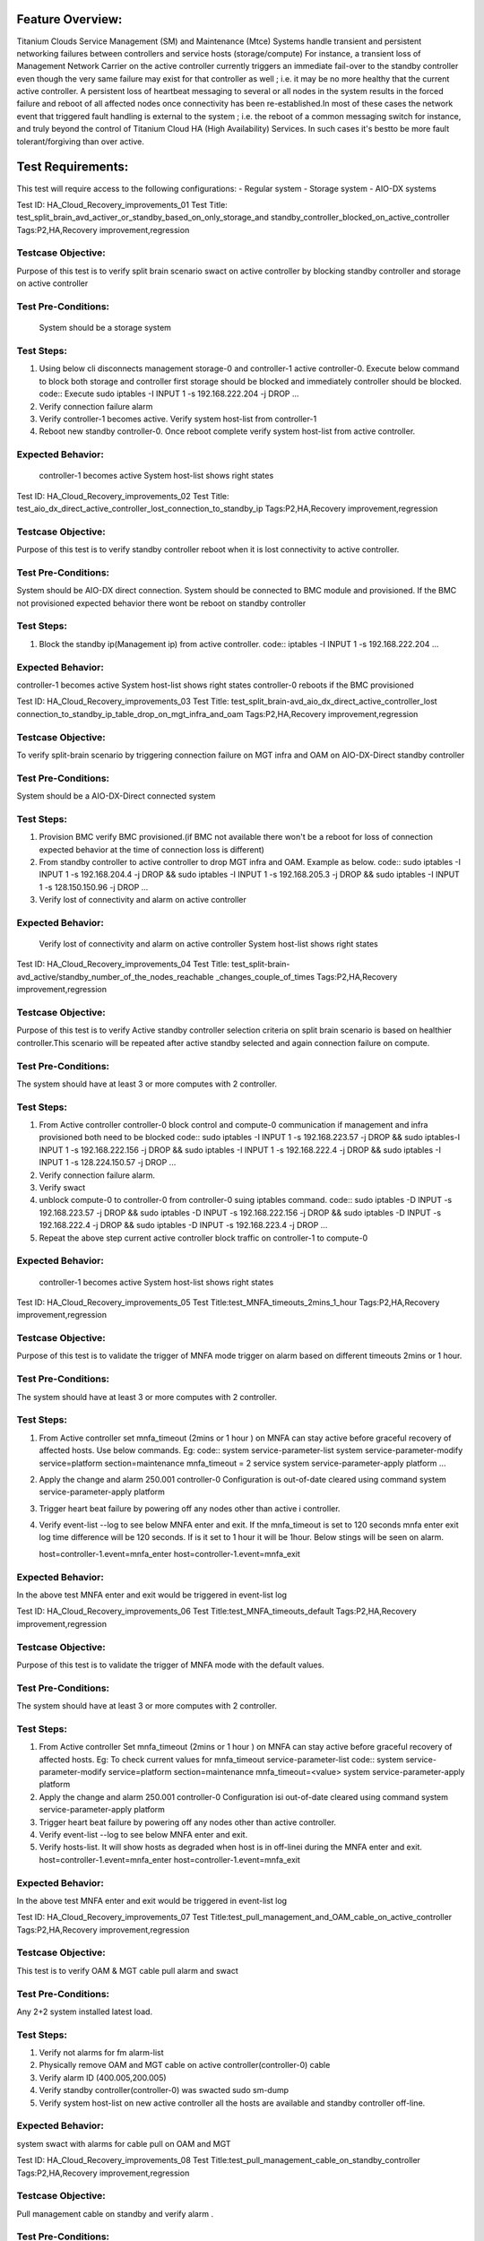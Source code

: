 Feature Overview:
=================
Titanium Clouds Service Management (SM) and Maintenance (Mtce)
Systems handle transient and persistent networking failures between
controllers and service hosts (storage/compute) For instance, a
transient loss of Management Network Carrier on the active controller
currently triggers an immediate fail-over to the standby controller even
though the very same failure may exist for that controller as well ; i.e.
it may be no more healthy that the current active controller. A persistent
loss of heartbeat messaging to several or all nodes in the system results in
the forced failure and reboot of all affected nodes once connectivity has been
re-established.In most of these cases the network event that triggered fault
handling is external to the system ; i.e. the reboot of a common messaging
switch for instance, and truly beyond the control of Titanium Cloud HA
(High Availability) Services. In such cases it's bestto be more fault
tolerant/forgiving than over active.

Test Requirements:
==================

This test will require access to the following configurations:
- Regular system
- Storage system
- AIO-DX systems

Test ID: HA_Cloud_Recovery_improvements_01
Test Title: test_split_brain_avd_activer_or_standby_based_on_only_storage_and
standby_controller_blocked_on_active_controller
Tags:P2,HA,Recovery improvement,regression


Testcase Objective:
--------------------------------
Purpose of this test is to verify split brain scenario swact on active
controller by blocking standby controller and storage on active controller

Test Pre-Conditions:
--------------------------
 System should be a storage system

Test Steps:
----------------
1. Using below cli disconnects management storage-0 and controller-1 active
   controller-0. Execute below command to block both storage and controller
   first storage should be blocked and immediately controller should be
   blocked.
   code::
   Execute sudo iptables -I INPUT 1 -s 192.168.222.204 -j DROP
   ...
2. Verify connection failure alarm
3. Verify controller-1 becomes active. Verify system host-list from
   controller-1
4. Reboot new standby controller-0. Once reboot complete verify system
   host-list from active controller.

Expected Behavior:
-----------------------------
 controller-1 becomes active
 System host-list shows right states


Test ID: HA_Cloud_Recovery_improvements_02
Test Title: test_aio_dx_direct_active_controller_lost_connection_to_standby_ip
Tags:P2,HA,Recovery improvement,regression

Testcase Objective:
--------------------------
Purpose of this test is to verify standby controller reboot when it is lost
connectivity to active controller.

Test Pre-Conditions:
--------------------------
System should be AIO-DX direct connection. System should be connected to
BMC module and provisioned. If the BMC not provisioned expected behavior
there wont be reboot on standby controller

Test Steps:
----------------
1. Block the standby ip(Management ip) from active controller.
   code::
   iptables -I INPUT 1 -s 192.168.222.204
   ...

Expected Behavior:
-------------------
controller-1 becomes active
System host-list shows right states
controller-0 reboots if the BMC provisioned

Test ID: HA_Cloud_Recovery_improvements_03
Test Title: test_split_brain-avd_aio_dx_direct_active_controller_lost
connection_to_standby_ip_table_drop_on_mgt_infra_and_oam
Tags:P2,HA,Recovery improvement,regression


Testcase Objective:
---------------------
To verify split-brain scenario by triggering connection failure on MGT infra
and OAM  on AIO-DX-Direct standby controller

Test Pre-Conditions:
----------------------
System should be a AIO-DX-Direct connected system

Test Steps:
----------------
1. Provision BMC verify BMC provisioned.(if BMC not available there won't
   be a reboot for loss of connection expected behavior at the time of
   connection loss is different)
2. From standby controller to active controller to drop MGT infra and OAM.
   Example as below.
   code::
   sudo iptables -I INPUT 1 -s 192.168.204.4 -j DROP && sudo iptables -I \
   INPUT 1 -s 192.168.205.3 -j DROP && sudo iptables -I \
   INPUT 1 -s 128.150.150.96 -j DROP
   ...
3. Verify lost of connectivity and alarm on active controller

Expected Behavior:
----------------------
 Verify lost of connectivity and alarm on active controller
 System host-list shows right states


Test ID: HA_Cloud_Recovery_improvements_04
Test Title: test_split-brain-avd_active/standby_number_of_the_nodes_reachable
_changes_couple_of_times
Tags:P2,HA,Recovery improvement,regression


Testcase Objective:
---------------------
Purpose of this test is to verify Active standby controller selection criteria
on split brain scenario is based on healthier controller.This scenario will be
repeated after active standby selected and again connection failure on compute.

Test Pre-Conditions:
--------------------------
The system should have at least 3 or more computes with 2 controller.

Test Steps:
--------------

1. From Active controller controller-0 block control and compute-0
   communication if management and infra provisioned both need to be blocked
   code::
   sudo iptables -I INPUT  1 -s 192.168.223.57  -j DROP && sudo iptables\
   -I INPUT  1 -s 192.168.222.156 -j DROP  && sudo iptables -I INPUT 1 \
   -s 192.168.222.4 -j DROP  && sudo iptables -I INPUT 1 -s \
   128.224.150.57 -j DROP
   ...
2. Verify connection failure alarm.
3. Verify swact
4. unblock compute-0 to controller-0 from controller-0 suing iptables command.
   code::
   sudo iptables -D INPUT -s 192.168.223.57  -j DROP && sudo iptables -D \
   INPUT -s 192.168.222.156 -j DROP  && sudo iptables -D INPUT -s \
   192.168.222.4 -j DROP  && sudo iptables -D INPUT -s 192.168.223.4 -j \
   DROP
   ...
5. Repeat the above step current active controller block traffic on
   controller-1 to compute-0

Expected Behavior:
--------------------
 controller-1 becomes active
 System host-list shows right states

Test ID: HA_Cloud_Recovery_improvements_05
Test Title:test_MNFA_timeouts_2mins_1_hour
Tags:P2,HA,Recovery improvement,regression

Testcase Objective:
---------------------
Purpose of this test is to validate the trigger of MNFA mode  trigger on alarm
based on different timeouts 2mins or 1 hour.

Test Pre-Conditions:
---------------------
The system should have at least 3 or more computes with 2 controller.

Test Steps:
----------------
1. From Active controller set mnfa_timeout (2mins or 1 hour ) on MNFA can
   stay active before graceful recovery of affected hosts. Use below commands.
   Eg:
   code::
   system service-parameter-list
   system service-parameter-modify service=platform section=maintenance \
   mnfa_timeout = 2 service
   system service-parameter-apply platform
   ...
2. Apply the change and alarm 250.001   controller-0 Configuration is
   out-of-date cleared using command
   system service-parameter-apply platform
3. Trigger heart beat failure by powering off any nodes other than active i
   controller.
4. Verify event-list --log  to see below MNFA enter and exit. If the
   mnfa_timeout is set to 120
   seconds mnfa enter exit log time difference will be 120 seconds.
   If is it set to 1 hour it will be 1hour. Below stings will be seen on alarm.

   host=controller-1.event=mnfa_enter
   host=controller-1.event=mnfa_exit

Expected Behavior:
---------------------
In the above test MNFA enter and exit would be triggered in event-list log

Test ID: HA_Cloud_Recovery_improvements_06
Test Title:test_MNFA_timeouts_default
Tags:P2,HA,Recovery improvement,regression

Testcase Objective:
---------------------
Purpose of this test is to validate the trigger of MNFA mode  with the default
values.

Test Pre-Conditions:
---------------------
The system should have at least 3 or more computes with 2 controller.

Test Steps:
------------

1. From Active controller
   Set mnfa_timeout (2mins or 1 hour ) on MNFA can stay active before graceful
   recovery of affected hosts.
   Eg:
   To check current values for mnfa_timeout service-parameter-list
   code::
   system service-parameter-modify service=platform section=maintenance \
   mnfa_timeout=<value>
   system service-parameter-apply platform
2. Apply the change and alarm 250.001 controller-0 Configuration isi
   out-of-date cleared using command system service-parameter-apply platform
3. Trigger heart beat failure by powering off any nodes other than active
   controller.
4. Verify event-list --log  to see below MNFA enter and exit.
5. Verify hosts-list. It will show hosts as degraded when host is in off-linei
   during the MNFA enter and exit.
   host=controller-1.event=mnfa_enter
   host=controller-1.event=mnfa_exit

Expected Behavior:
--------------------
In the above test MNFA enter and exit would be triggered in event-list log

Test ID: HA_Cloud_Recovery_improvements_07
Test Title:test_pull_management_and_OAM_cable_on_active_controller
Tags:P2,HA,Recovery improvement,regression

Testcase Objective:
---------------------
This test is to verify OAM & MGT cable pull alarm and swact

Test Pre-Conditions:
--------------------------
Any 2+2 system installed latest load.

Test Steps:
----------------

1. Verify not alarms for fm alarm-list
2. Physically remove OAM and MGT cable on active controller(controller-0) cable
3. Verify alarm ID (400.005,200.005)
4. Verify standby controller(controller-0) was swacted sudo sm-dump
5. Verify system host-list on new active controller
   all the hosts are available and standby controller off-line.

Expected Behavior:
--------------------
system swact with alarms for cable pull on OAM and MGT

Test ID: HA_Cloud_Recovery_improvements_08
Test Title:test_pull_management_cable_on_standby_controller
Tags:P2,HA,Recovery improvement,regression

Testcase Objective:
---------------------
Pull management cable on standby and verify alarm .

Test Pre-Conditions:
----------------------
Any 2+2 system installed latest load.

Test Steps:
---------------

1. Verify no alarms for fm alarm-list
2. Physically remove  MGT cable on standby controller(controller-0) cable
3. Verify current alarm list  fm alarm-list alarm id(400.005,200.005)
4. Verify no change in active controller and other hosts states standby
   host will be off-line.
   code ::
   system host-list
   ...

Expected Behavior:
----------------------
Verify management failed alarm  ID (400.005,200.005)
Verify hosts state system host-list

References:
===========
https://wiki.openstack.org/wiki/StarlingX/Containers/Installationem
